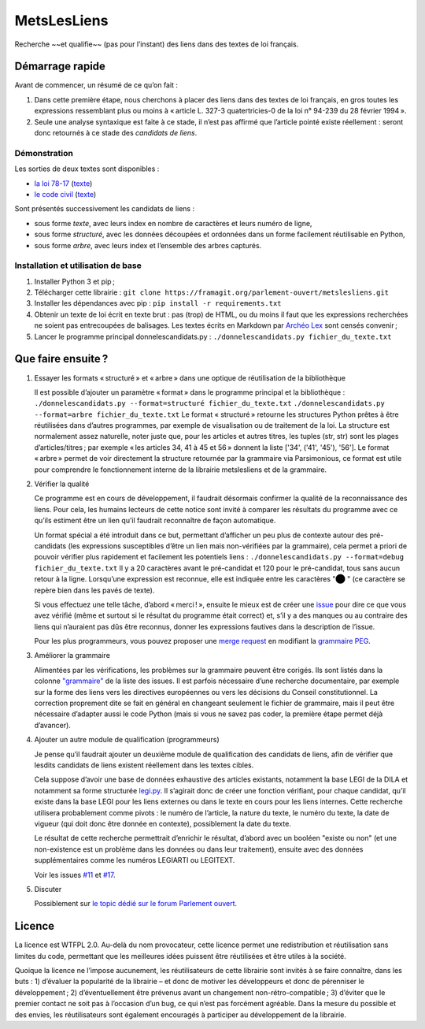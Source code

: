 MetsLesLiens
============

Recherche ~~et qualifie~~ (pas pour l’instant) des liens dans
des textes de loi français.

Démarrage rapide
----------------

Avant de commencer, un résumé de ce qu’on fait :

1. Dans cette première étape, nous cherchons à placer des liens dans des
   textes de loi français, en gros toutes les expressions ressemblant
   plus ou moins à « article L. 327-3 quatertricies-0 de la loi n°
   94-239 du 28 février 1994 ».
2. Seule une analyse syntaxique est faite à ce stade, il n’est pas
   affirmé que l’article pointé existe réellement : seront donc
   retournés à ce stade des *candidats de liens*.

Démonstration
'''''''''''''

Les sorties de deux textes sont disponibles :

* `la loi 78-17 <https://framagit.org/parlement-ouvert/metslesliens/snippets/1529>`__
  (`texte <https://framagit.org/parlement-ouvert/metslesliens/snippets/1643>`__)
* `le code civil <https://framagit.org/parlement-ouvert/metslesliens/snippets/1530>`__
  (`texte <https://framagit.org/parlement-ouvert/metslesliens/snippets/1644>`__)

Sont présentés successivement les candidats de liens :

* sous forme `texte`, avec leurs index en nombre de caractères et leurs
  numéro de ligne,
* sous forme `structuré`, avec les données découpées et ordonnées dans
  un forme facilement réutilisable en Python,
* sous forme `arbre`, avec leurs index et l’ensemble des arbres capturés.

Installation et utilisation de base
'''''''''''''''''''''''''''''''''''

1. Installer Python 3 et pip ;
2. Télécharger cette librairie :
   ``git clone https://framagit.org/parlement-ouvert/metslesliens.git``
3. Installer les dépendances avec pip :
   ``pip install -r requirements.txt``
4. Obtenir un texte de loi écrit en texte brut : pas (trop) de HTML, ou
   du moins il faut que les expressions recherchées ne soient pas
   entrecoupées de balisages. Les textes écrits en Markdown par `Archéo
   Lex <https://archeo-lex.fr>`__ sont censés convenir ;
5. Lancer le programme principal donnelescandidats.py :
   ``./donnelescandidats.py fichier_du_texte.txt``

Que faire ensuite ?
-------------------

1. Essayer les formats « structuré » et « arbre » dans une optique de
   réutilisation de la bibliothèque

   Il est possible d’ajouter un paramètre « format » dans le programme
   principal et la bibliothèque :
   ``./donnelescandidats.py --format=structuré fichier_du_texte.txt``
   ``./donnelescandidats.py --format=arbre fichier_du_texte.txt``
   Le format « structuré » retourne les structures Python prêtes à être
   réutilisées dans d’autres programmes, par exemple de visualisation
   ou de traitement de la loi. La structure est normalement assez
   naturelle, noter juste que, pour les articles et autres titres,
   les tuples (str, str) sont les plages d’articles/titres ; par exemple
   « les articles 34, 41 à 45 et 56 » donnent la liste ['34', ('41', '45'),
   '56'].
   Le format « arbre » permet de voir directement la structure retournée
   par la grammaire via Parsimonious, ce format est utile pour comprendre
   le fonctionnement interne de la librairie metslesliens et de la grammaire.

2. Vérifier la qualité

   Ce programme est en cours de développement, il faudrait désormais
   confirmer la qualité de la reconnaissance des liens. Pour cela, les
   humains lecteurs de cette notice sont invité à comparer les résultats
   du programme avec ce qu’ils estiment être un lien qu’il faudrait
   reconnaître de façon automatique.

   Un format spécial a été introduit dans ce but, permettant d’afficher
   un peu plus de contexte autour des pré-candidats (les expressions
   susceptibles d’être un lien mais non-vérifiées par la grammaire), cela
   permet a priori de pouvoir vérifier plus rapidement et facilement les
   potentiels liens :
   ``./donnelescandidats.py --format=debug fichier_du_texte.txt``
   Il y a 20 caractères avant le pré-candidat et 120 pour le pré-candidat,
   tous sans aucun retour à la ligne. Lorsqu’une expression est reconnue,
   elle est indiquée entre les caractères "⬤ " (ce caractère se repère
   bien dans les pavés de texte).

   Si vous effectuez une telle tâche, d’abord « merci ! », ensuite le
   mieux est de créer une
   `issue <https://framagit.org/parlement-ouvert/metslesliens/issues>`__
   pour dire ce que vous avez vérifié (même et surtout si le résultat du
   programme était correct) et, s’il y a des manques ou au contraire des
   liens qui n’auraient pas dûs être reconnus, donner les expressions
   fautives dans la description de l’issue.

   Pour les plus programmeurs, vous pouvez proposer une `merge
   request <https://framagit.org/parlement-ouvert/metslesliens/merge_requests>`__
   en modifiant la `grammaire
   PEG <https://framagit.org/parlement-ouvert/blob/master/metslesliens/grammaire-liens.txt>`__.

3. Améliorer la grammaire

   Alimentées par les vérifications, les problèmes sur la grammaire peuvent
   être corigés. Ils sont listés dans la colonne `"grammaire" <https://framagit.org/parlement-ouvert/metslesliens/boards>`__
   de la liste des issues. Il est parfois nécessaire d’une recherche
   documentaire, par exemple sur la forme des liens vers les directives
   européennes ou vers les décisions du Conseil constitutionnel. La correction
   proprement dite se fait en général en changeant seulement le fichier de
   grammaire, mais il peut être nécessaire d’adapter aussi le code Python
   (mais si vous ne savez pas coder, la première étape permet déjà d’avancer).

4. Ajouter un autre module de qualification (programmeurs)

   Je pense qu’il faudrait ajouter un deuxième module de qualification
   des candidats de liens, afin de vérifier que lesdits candidats de
   liens existent réellement dans les textes cibles.

   Cela suppose d’avoir une base de données exhaustive des articles
   existants, notamment la base LEGI de la DILA et notamment sa forme
   structurée `legi.py <https://github.com/Legilibre/legi.py>`__. Il
   s’agirait donc de créer une fonction vérifiant, pour chaque candidat,
   qu’il existe dans la base LEGI pour les liens externes ou dans le
   texte en cours pour les liens internes. Cette recherche utilisera
   probablement comme pivots : le numéro de l’article, la nature du
   texte, le numéro du texte, la date de vigueur (qui doit donc être
   donnée en contexte), possiblement la date du texte.

   Le résultat de cette recherche permettrait d’enrichir le résultat,
   d’abord avec un booléen "existe ou non" (et une non-existence est un
   problème dans les données ou dans leur traitement), ensuite avec des
   données supplémentaires comme les numéros LEGIARTI ou LEGITEXT.

   Voir les issues `#11 <https://framagit.org/parlement-ouvert/metslesliens/issues/11>`__
   et `#17 <https://framagit.org/parlement-ouvert/metslesliens/issues/17>`__.

5. Discuter

   Possiblement sur `le topic dédié sur le forum Parlement
   ouvert <https://forum.parlement-ouvert.fr/t/reconnaissance-de-liens/572>`__.

Licence
-------

La licence est WTFPL 2.0. Au-delà du nom provocateur, cette licence
permet une redistribution et réutilisation sans limites du code,
permettant que les meilleures idées puissent être réutilisées et être
utiles à la société.

Quoique la licence ne l’impose aucunement, les réutilisateurs de cette
librairie sont invités à se faire connaître, dans les buts : 1)
d’évaluer la popularité de la librairie – et donc de motiver les
développeurs et donc de pérenniser le développement ; 2)
d’éventuellement être prévenus avant un changement
non-rétro-compatible ; 3) d’éviter que le premier contact ne soit pas à
l’occasion d’un bug, ce qui n’est pas forcément agréable. Dans la mesure
du possible et des envies, les réutilisateurs sont également encouragés
à participer au développement de la librairie.
